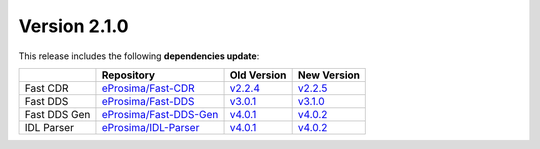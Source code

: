 Version 2.1.0
=============

This release includes the following **dependencies update**:

.. list-table::
    :header-rows: 1

    *   -
        - Repository
        - Old Version
        - New Version
    *   - Fast CDR
        - `eProsima/Fast-CDR <https://github.com/eProsima/Fast-CDR>`__
        - `v2.2.4 <https://github.com/eProsima/Fast-CDR/releases/tag/v2.2.4>`__
        - `v2.2.5 <https://github.com/eProsima/Fast-CDR/releases/tag/v2.2.5>`__
    *   - Fast DDS
        - `eProsima/Fast-DDS <https://github.com/eProsima/Fast-DDS>`__
        - `v3.0.1 <https://github.com/eProsima/Fast-DDS/releases/tag/v3.0.1>`__
        - `v3.1.0 <https://github.com/eProsima/Fast-DDS/releases/tag/v3.1.0>`__
    *   - Fast DDS Gen
        - `eProsima/Fast-DDS-Gen <https://github.com/eProsima/Fast-DDS-Gen>`__
        - `v4.0.1 <https://github.com/eProsima/Fast-DDS-Gen/releases/tag/v4.0.1>`__
        - `v4.0.2 <https://github.com/eProsima/Fast-DDS-Gen/releases/tag/v4.0.2>`__
    *   - IDL Parser
        - `eProsima/IDL-Parser <https://github.com/eProsima/IDL-Parser.git>`__
        - `v4.0.1 <https://github.com/eProsima/IDL-Parser/releases/tag/v4.0.1>`__
        - `v4.0.2 <https://github.com/eProsima/IDL-Parser/releases/tag/v4.0.2>`__
